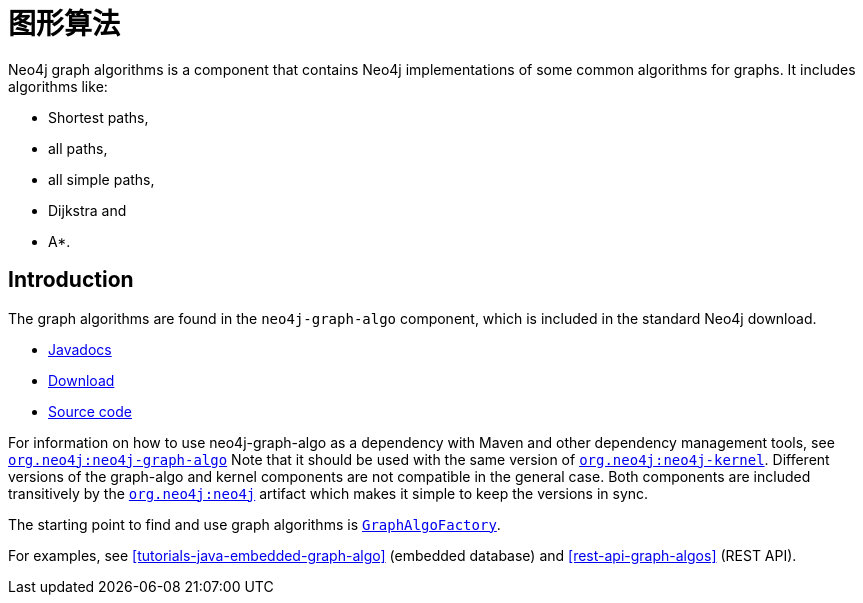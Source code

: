 [[graph-algo]]
图形算法
====

Neo4j graph algorithms is a component that contains Neo4j implementations of some common algorithms for graphs.
It includes algorithms like:

* Shortest paths,
* all paths,
* all simple paths,
* Dijkstra and
* A*.

[[graph-algo-introduction]]
== Introduction ==

The graph algorithms are found in the +neo4j-graph-algo+ component, which is included in the standard Neo4j download.

* http://components.neo4j.org/neo4j/{neo4j-version}/apidocs/org/neo4j/graphalgo/package-summary.html[Javadocs]
* http://search.maven.org/#search%7Cgav%7C1%7Cg%3A%22org.neo4j%22%20AND%20a%3A%22neo4j-graph-algo%22[Download]
* https://github.com/neo4j/community/tree/{neo4j-git-tag}/graph-algo[Source code]

For information on how to use neo4j-graph-algo as a dependency with Maven and other dependency management tools, see +http://search.maven.org/#search%7Cgav%7C1%7Cg%3A%22org.neo4j%22%20AND%20a%3A%22neo4j-graph-algo%22[org.neo4j:neo4j-graph-algo]+
Note that it should be used with the same version of +http://search.maven.org/#search%7Cgav%7C1%7Cg%3A%22org.neo4j%22%20AND%20a%3A%22neo4j-kernel%22[org.neo4j:neo4j-kernel]+.
Different versions of the graph-algo and kernel components are not compatible in the general case.
Both components are included transitively by the +http://search.maven.org/#search%7Cgav%7C1%7Cg%3A%22org.neo4j%22%20AND%20a%3A%22neo4j%22[org.neo4j:neo4j]+ artifact which makes it simple to keep the versions in sync.

The starting point to find and use graph algorithms is +http://components.neo4j.org/neo4j/{neo4j-version}/apidocs/org/neo4j/graphalgo/GraphAlgoFactory.html[GraphAlgoFactory]+.

For examples, see <<tutorials-java-embedded-graph-algo>> (embedded database) and <<rest-api-graph-algos>> (REST API).

///////////////////

Other algos

	There are other algorithms which can be used on smaller graphs, f.ex. calculating
	centrality, betweeness, closeness, eccentrity and more. Those algos aren't designed
	to scale to very big graphs, but can still be useful in some scenarios. They reside in the
	<<org.neo4j.graphalgo.impl.centrality>> package.

///////////////////

